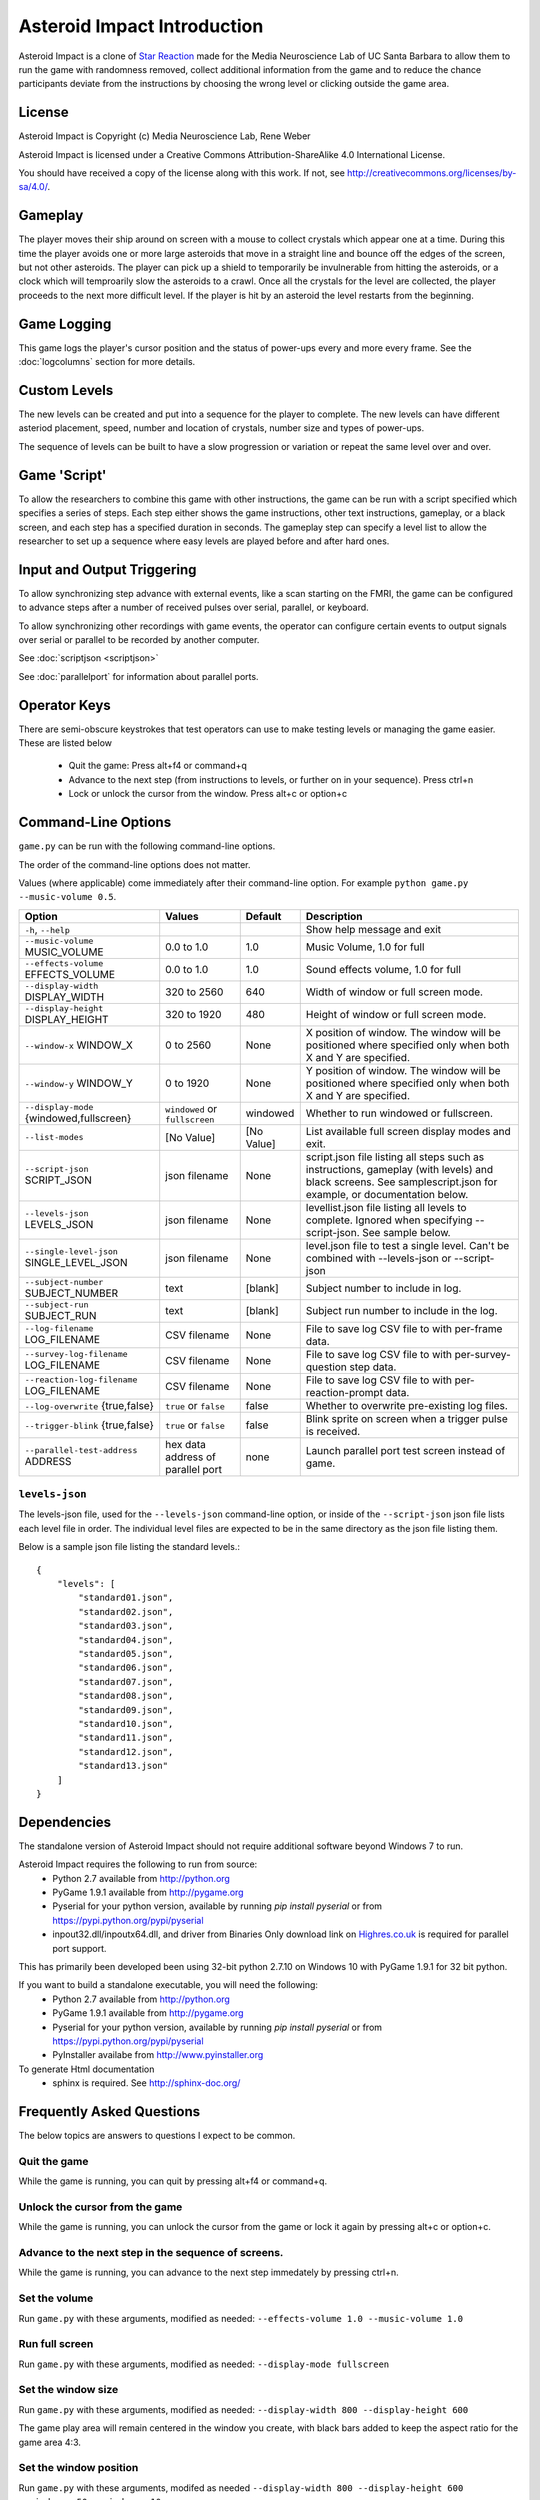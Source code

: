 ****************************
Asteroid Impact Introduction
****************************

Asteroid Impact is a clone of `Star Reaction
<http://loveisgames.com/Action/1979/Star-Reaction>`_ made for the
Media Neuroscience Lab of UC Santa Barbara to allow them to run the
game with randomness removed, collect additional information from the
game and to reduce the chance participants deviate from the
instructions by choosing the wrong level or clicking outside the game
area.

License
========
Asteroid Impact is Copyright (c) Media Neuroscience Lab, Rene Weber

Asteroid Impact is licensed under a Creative Commons
Attribution-ShareAlike 4.0 International License.

You should have received a copy of the license along with this work. If not, see `<http://creativecommons.org/licenses/by-sa/4.0/>`_. 


Gameplay
==========

The player moves their ship around on screen with a mouse to collect crystals which appear one at a time. During this time the player avoids one or more large asteroids that move in a straight line and bounce off the edges of the screen, but not other asteroids. The player can pick up a shield to temporarily be invulnerable from hitting the asteroids, or a clock which will temproarily slow the asteroids to a crawl. Once all the crystals for the level are collected, the player proceeds to the next more difficult level. If the player is hit by an asteroid the level restarts from the beginning.

.. image:: images/gameplay-screenshot.png

Game Logging
================

This game logs the player's cursor position and the status of power-ups every and more every frame. See the :doc:`logcolumns` section for more details.


Custom Levels
================

The new levels can be created and put into a sequence for the player to complete. The new levels can have different asteriod placement, speed, number and location of crystals, number size and types of power-ups. 

The sequence of levels can be built to have a slow progression or variation or repeat the same level over and over.

Game 'Script'
================

To allow the researchers to combine this game with other instructions, the game can be run with a script specified which specifies a series of steps. Each step either shows the game instructions, other text instructions, gameplay, or a black screen, and each step has a specified duration in seconds. The gameplay step can specify a level list to allow the researcher to set up a sequence where easy levels are played before and after hard ones.

Input and Output Triggering
===========================

To allow synchronizing step advance with external events, like a scan starting on the FMRI, the game can be configured to advance steps after a number of received pulses over serial, parallel, or keyboard. 

To allow synchronizing other recordings with game events, the operator can configure certain events to output signals over serial or parallel to be recorded by another computer.

See :doc:`scriptjson <scriptjson>`

See :doc:`parallelport` for information about parallel ports.

Operator Keys
=======================

There are semi-obscure keystrokes that test operators can use to make testing levels or managing the game easier. These are listed below

 * Quit the game: Press alt+f4 or command+q
 * Advance to the next step (from instructions to levels, or further on in your sequence). Press ctrl+n
 * Lock or unlock the cursor from the window. Press alt+c or option+c

Command-Line Options
=======================

``game.py`` can be run with the following command-line options.

The order of the command-line options does not matter.

Values (where applicable) come immediately after their command-line option. For example ``python game.py --music-volume 0.5``.

+-------------------------------------------+-----------------------------------+------------+---------------------------------------------------------------------------------------------------------------------------------------------------------------+
| Option                                    | Values                            | Default    | Description                                                                                                                                                   |
+===========================================+===================================+============+===============================================================================================================================================================+
| ``-h``, ``--help``                        |                                   |            | Show help message and exit                                                                                                                                    |
+-------------------------------------------+-----------------------------------+------------+---------------------------------------------------------------------------------------------------------------------------------------------------------------+
| ``--music-volume`` MUSIC_VOLUME           | 0.0 to 1.0                        | 1.0        | Music Volume, 1.0 for full                                                                                                                                    |
+-------------------------------------------+-----------------------------------+------------+---------------------------------------------------------------------------------------------------------------------------------------------------------------+
| ``--effects-volume`` EFFECTS_VOLUME       | 0.0 to 1.0                        | 1.0        | Sound effects volume, 1.0 for full                                                                                                                            |
+-------------------------------------------+-----------------------------------+------------+---------------------------------------------------------------------------------------------------------------------------------------------------------------+
| ``--display-width`` DISPLAY_WIDTH         | 320 to 2560                       | 640        | Width of window or full screen mode.                                                                                                                          |
+-------------------------------------------+-----------------------------------+------------+---------------------------------------------------------------------------------------------------------------------------------------------------------------+
| ``--display-height`` DISPLAY_HEIGHT       | 320 to 1920                       | 480        | Height of window or full screen mode.                                                                                                                         |
+-------------------------------------------+-----------------------------------+------------+---------------------------------------------------------------------------------------------------------------------------------------------------------------+
| ``--window-x`` WINDOW_X                   | 0 to 2560                         | None       | X position of window. The window will be positioned where specified only when both X and Y are specified.                                                     |
+-------------------------------------------+-----------------------------------+------------+---------------------------------------------------------------------------------------------------------------------------------------------------------------+
| ``--window-y`` WINDOW_Y                   | 0 to 1920                         | None       | Y position of window. The window will be positioned where specified only when both X and Y are specified.                                                     |
+-------------------------------------------+-----------------------------------+------------+---------------------------------------------------------------------------------------------------------------------------------------------------------------+
| ``--display-mode`` {windowed,fullscreen}  | ``windowed`` or ``fullscreen``    | windowed   | Whether to run windowed or fullscreen.                                                                                                                        |
+-------------------------------------------+-----------------------------------+------------+---------------------------------------------------------------------------------------------------------------------------------------------------------------+
| ``--list-modes``                          | [No Value]                        | [No Value] | List available full screen display modes and exit.                                                                                                            |
+-------------------------------------------+-----------------------------------+------------+---------------------------------------------------------------------------------------------------------------------------------------------------------------+
| ``--script-json`` SCRIPT_JSON             | json filename                     | None       | script.json file listing all steps such as instructions, gameplay (with levels) and black screens. See samplescript.json for example, or documentation below. |
+-------------------------------------------+-----------------------------------+------------+---------------------------------------------------------------------------------------------------------------------------------------------------------------+
| ``--levels-json`` LEVELS_JSON             | json filename                     | None       | levellist.json file listing all levels to complete. Ignored when specifying --script-json. See sample below.                                                  |
+-------------------------------------------+-----------------------------------+------------+---------------------------------------------------------------------------------------------------------------------------------------------------------------+
| ``--single-level-json`` SINGLE_LEVEL_JSON | json filename                     | None       | level.json file to test a single level. Can't be combined with --levels-json or --script-json                                                                 |
+-------------------------------------------+-----------------------------------+------------+---------------------------------------------------------------------------------------------------------------------------------------------------------------+
| ``--subject-number`` SUBJECT_NUMBER       | text                              | [blank]    | Subject number to include in log.                                                                                                                             |
+-------------------------------------------+-----------------------------------+------------+---------------------------------------------------------------------------------------------------------------------------------------------------------------+
| ``--subject-run`` SUBJECT_RUN             | text                              | [blank]    | Subject run number to include in the log.                                                                                                                     |
+-------------------------------------------+-----------------------------------+------------+---------------------------------------------------------------------------------------------------------------------------------------------------------------+
| ``--log-filename`` LOG_FILENAME           | CSV filename                      | None       | File to save log CSV file to with per-frame data.                                                                                                             |
+-------------------------------------------+-----------------------------------+------------+---------------------------------------------------------------------------------------------------------------------------------------------------------------+
| ``--survey-log-filename`` LOG_FILENAME    | CSV filename                      | None       | File to save log CSV file to with per-survey-question step data.                                                                                              |
+-------------------------------------------+-----------------------------------+------------+---------------------------------------------------------------------------------------------------------------------------------------------------------------+
| ``--reaction-log-filename`` LOG_FILENAME  | CSV filename                      | None       | File to save log CSV file to with per-reaction-prompt data.                                                                                                   |
+-------------------------------------------+-----------------------------------+------------+---------------------------------------------------------------------------------------------------------------------------------------------------------------+
| ``--log-overwrite`` {true,false}          | ``true`` or ``false``             | false      | Whether to overwrite pre-existing log files.                                                                                                                  |
+-------------------------------------------+-----------------------------------+------------+---------------------------------------------------------------------------------------------------------------------------------------------------------------+
| ``--trigger-blink`` {true,false}          | ``true`` or ``false``             | false      | Blink sprite on screen when a trigger pulse is received.                                                                                                      |
+-------------------------------------------+-----------------------------------+------------+---------------------------------------------------------------------------------------------------------------------------------------------------------------+
| ``--parallel-test-address`` ADDRESS       | hex data address of parallel port | none       | Launch parallel port test screen instead of game.                                                                                                             |
+-------------------------------------------+-----------------------------------+------------+---------------------------------------------------------------------------------------------------------------------------------------------------------------+



``levels-json``
----------------

The levels-json file, used for the ``--levels-json`` command-line option, or inside of the ``--script-json`` json file lists each level file in order. The individual level files are expected to be in the same directory as the json file listing them.

Below is a sample json file listing the standard levels.::

    {
        "levels": [
            "standard01.json",
            "standard02.json",
            "standard03.json",
            "standard04.json",
            "standard05.json",
            "standard06.json",
            "standard07.json",
            "standard08.json",
            "standard09.json",
            "standard10.json",
            "standard11.json",
            "standard12.json",
            "standard13.json"
        ]
    }

Dependencies
================

The standalone version of Asteroid Impact should not require additional software beyond Windows 7 to run. 

Asteroid Impact requires the following to run from source:
 * Python 2.7 available from http://python.org
 * PyGame 1.9.1 available from http://pygame.org
 * Pyserial for your python version, available by running `pip install pyserial` or from https://pypi.python.org/pypi/pyserial
 * inpout32.dll/inpoutx64.dll, and driver from Binaries Only download link on `Highres.co.uk <http://www.highrez.co.uk/Downloads/InpOut32/default.htm>`_ is required for parallel port support.
 
This has primarily been developed been using 32-bit python 2.7.10 on Windows 10 with PyGame 1.9.1 for 32 bit python.

If you want to build a standalone executable, you will need the following:
 * Python 2.7 available from http://python.org
 * PyGame 1.9.1 available from http://pygame.org
 * Pyserial for your python version, available by running `pip install pyserial` or from https://pypi.python.org/pypi/pyserial   
 * PyInstaller availabe from http://www.pyinstaller.org

To generate Html documentation
 * sphinx is required. See http://sphinx-doc.org/

Frequently Asked Questions
============================

The below topics are answers to questions I expect to be common.

Quit the game
--------------------------

While the game is running, you can quit by pressing alt+f4 or command+q.

Unlock the cursor from the game
------------------------------------

While the game is running, you can unlock the cursor from the game or lock it again by pressing alt+c or option+c.

Advance to the next step in the sequence of screens.
-----------------------------------------------------

While the game is running, you can advance to the next step immedately by pressing ctrl+n.

Set the volume
--------------------------

Run ``game.py`` with these arguments, modified as needed: ``--effects-volume 1.0 --music-volume 1.0`` 

Run full screen
--------------------------

Run ``game.py`` with these arguments, modified as needed: ``--display-mode fullscreen``

Set the window size
--------------------------

Run ``game.py`` with these arguments, modified as needed: ``--display-width 800 --display-height 600``

The game play area will remain centered in the window you create, with black bars added to keep the aspect ratio for the game area 4:3.

Set the window position
--------------------------

Run ``game.py`` with these arguments, modifed as needed ``--display-width 800 --display-height 600 --window-x 50 --window-y 10``

X and Y values of 0 should put your window at the top left of the primary display. X and Y are in pixels.

Log details to a file
--------------------------

Run ``game.py`` with these arguments, modifed as needed ``--log-file sample.csv --log-overwrite false``

Create new levels
--------------------------

Use ``makelevel.py`` to create new levels. For example, with the arguments below a new level will be saved to ``levels/mynewlevel.json`` with 10 crystals, 4 asteroids that are small, move at up to a medium speed, with a looping list of 10 power-up positions of all types that don't become available until 2 seconds into the level or 3 seconds after the previous one was used.

``--target-count 10 --asteroid-count 4 --asteroid-sizes small --asteroid-speeds medium --powerup-count 10 --powerup-types all --powerup-initial-delay 2.0 --powerup-delay 3.0 --file levels/mynewlevel.json``

See :doc:`makelevel.py <makelevelpy>` for more details on the options for ``makelevel.py``

Repeat the same level for a specified duration
-----------------------------------------------------

When the player completes the last level in a list of levels they next play the first level in the list. To repeat the same level you can create a list of just the one level.

To limit the player to playing the repeating level for some number of seconds you must specify a script that limits the gameplay step to that number of seconds seconds.

Create a new level list JSON file named samplerepeatinglevel.json and put it in the levels folder. It should have the following contents: ::

    {
        "levels": [
            "standard01.json",
        ]
    }

Create a new script JSON file named samplerepeatinglevelscript.json and put it next to the game. It should have the following contents: ::

    [
        {
            "action": "instructions",
            "duration": 10.0
        },
        {
            "action": "game",
            "levels": "levels/samplerepeatinglevel.json",
            "duration": 200.0
        }
    ]

The ``"duration": 200.0`` specified in the above file limits the repeating level step to 200 seconds. Change this value to your desired duration.

run ``game.py`` with these arguments: ``--script-json samplerepeatinglevelscript.json``

The script json file is described in more detail in :doc:`scriptjson <scriptjson>`

Change the artwork
--------------------------

Edit or replace the corresponding image in the data directory. You don't need to keep the same resolution, the graphics are scaled up or down to their screen resolution when the game is loaded. If the file name changes, make the corresponding edit to the sprite in ``sprites.py``.

Replace the sounds
--------------------------

Overwrite the sound with a .wav file sampled at 22050 samples/second. A wav file with a different sample rate will play faster or slower in the game than it should.


Log CSV Columns
--------------------------
The :doc:`logcolumns` section describes the columns saved in the optional log CSV file.
